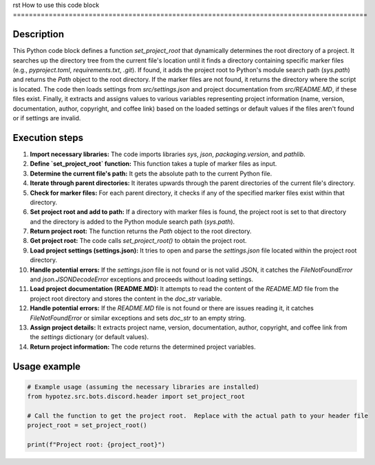 rst
How to use this code block
=========================================================================================

Description
-------------------------
This Python code block defines a function `set_project_root` that dynamically determines the root directory of a project.  It searches up the directory tree from the current file's location until it finds a directory containing specific marker files (e.g., `pyproject.toml`, `requirements.txt`, `.git`).  If found, it adds the project root to Python's module search path (`sys.path`) and returns the `Path` object to the root directory. If the marker files are not found, it returns the directory where the script is located. The code then loads settings from `src/settings.json` and project documentation from `src/README.MD`, if these files exist.  Finally, it extracts and assigns values to various variables representing project information (name, version, documentation, author, copyright, and coffee link) based on the loaded settings or default values if the files aren't found or if settings are invalid.


Execution steps
-------------------------
1. **Import necessary libraries:** The code imports libraries `sys`, `json`, `packaging.version`, and `pathlib`.

2. **Define `set_project_root` function:** This function takes a tuple of marker files as input.

3. **Determine the current file's path:** It gets the absolute path to the current Python file.

4. **Iterate through parent directories:** It iterates upwards through the parent directories of the current file's directory.

5. **Check for marker files:** For each parent directory, it checks if any of the specified marker files exist within that directory.

6. **Set project root and add to path:** If a directory with marker files is found, the project root is set to that directory and the directory is added to the Python module search path (`sys.path`).

7. **Return project root:**  The function returns the `Path` object to the root directory.

8. **Get project root:** The code calls `set_project_root()` to obtain the project root.

9. **Load project settings (settings.json):**  It tries to open and parse the `settings.json` file located within the project root directory.

10. **Handle potential errors:** If the `settings.json` file is not found or is not valid JSON, it catches the `FileNotFoundError` and `json.JSONDecodeError` exceptions and proceeds without loading settings.

11. **Load project documentation (README.MD):** It attempts to read the content of the `README.MD` file from the project root directory and stores the content in the `doc_str` variable.

12. **Handle potential errors:** If the `README.MD` file is not found or there are issues reading it, it catches `FileNotFoundError` or similar exceptions and sets `doc_str` to an empty string.

13. **Assign project details:** It extracts project name, version, documentation, author, copyright, and coffee link from the `settings` dictionary (or default values).

14. **Return project information:** The code returns the determined project variables.


Usage example
-------------------------
.. code-block:: python

    # Example usage (assuming the necessary libraries are installed)
    from hypotez.src.bots.discord.header import set_project_root

    # Call the function to get the project root.  Replace with the actual path to your header file
    project_root = set_project_root()

    print(f"Project root: {project_root}")